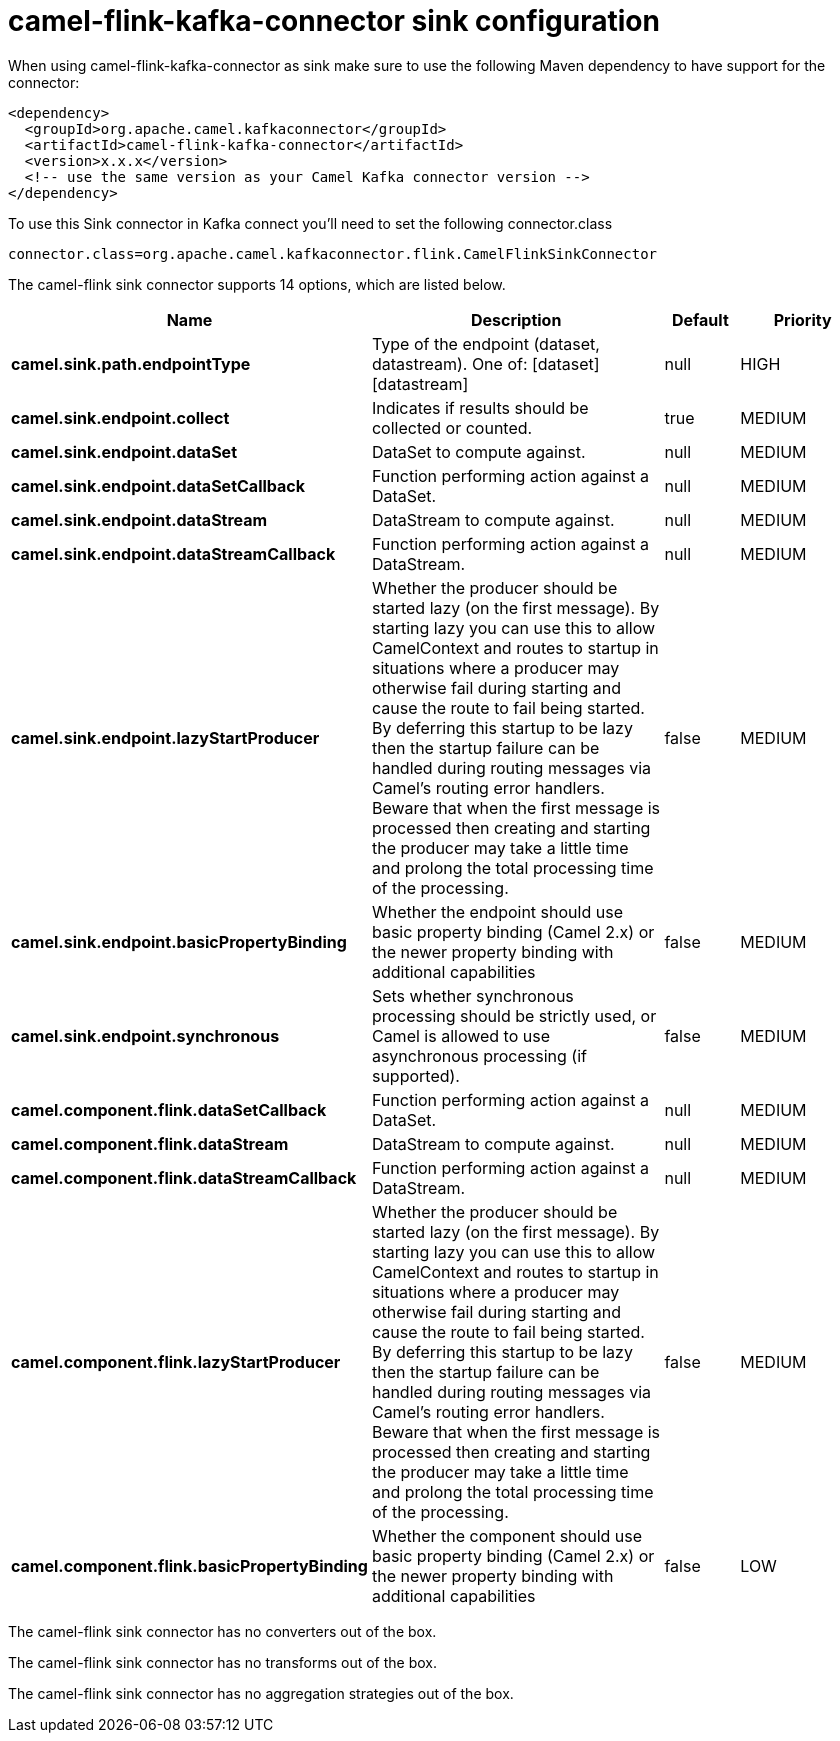// kafka-connector options: START
[[camel-flink-kafka-connector-sink]]
= camel-flink-kafka-connector sink configuration

When using camel-flink-kafka-connector as sink make sure to use the following Maven dependency to have support for the connector:

[source,xml]
----
<dependency>
  <groupId>org.apache.camel.kafkaconnector</groupId>
  <artifactId>camel-flink-kafka-connector</artifactId>
  <version>x.x.x</version>
  <!-- use the same version as your Camel Kafka connector version -->
</dependency>
----

To use this Sink connector in Kafka connect you'll need to set the following connector.class

[source,java]
----
connector.class=org.apache.camel.kafkaconnector.flink.CamelFlinkSinkConnector
----


The camel-flink sink connector supports 14 options, which are listed below.



[width="100%",cols="2,5,^1,2",options="header"]
|===
| Name | Description | Default | Priority
| *camel.sink.path.endpointType* | Type of the endpoint (dataset, datastream). One of: [dataset] [datastream] | null | HIGH
| *camel.sink.endpoint.collect* | Indicates if results should be collected or counted. | true | MEDIUM
| *camel.sink.endpoint.dataSet* | DataSet to compute against. | null | MEDIUM
| *camel.sink.endpoint.dataSetCallback* | Function performing action against a DataSet. | null | MEDIUM
| *camel.sink.endpoint.dataStream* | DataStream to compute against. | null | MEDIUM
| *camel.sink.endpoint.dataStreamCallback* | Function performing action against a DataStream. | null | MEDIUM
| *camel.sink.endpoint.lazyStartProducer* | Whether the producer should be started lazy (on the first message). By starting lazy you can use this to allow CamelContext and routes to startup in situations where a producer may otherwise fail during starting and cause the route to fail being started. By deferring this startup to be lazy then the startup failure can be handled during routing messages via Camel's routing error handlers. Beware that when the first message is processed then creating and starting the producer may take a little time and prolong the total processing time of the processing. | false | MEDIUM
| *camel.sink.endpoint.basicPropertyBinding* | Whether the endpoint should use basic property binding (Camel 2.x) or the newer property binding with additional capabilities | false | MEDIUM
| *camel.sink.endpoint.synchronous* | Sets whether synchronous processing should be strictly used, or Camel is allowed to use asynchronous processing (if supported). | false | MEDIUM
| *camel.component.flink.dataSetCallback* | Function performing action against a DataSet. | null | MEDIUM
| *camel.component.flink.dataStream* | DataStream to compute against. | null | MEDIUM
| *camel.component.flink.dataStreamCallback* | Function performing action against a DataStream. | null | MEDIUM
| *camel.component.flink.lazyStartProducer* | Whether the producer should be started lazy (on the first message). By starting lazy you can use this to allow CamelContext and routes to startup in situations where a producer may otherwise fail during starting and cause the route to fail being started. By deferring this startup to be lazy then the startup failure can be handled during routing messages via Camel's routing error handlers. Beware that when the first message is processed then creating and starting the producer may take a little time and prolong the total processing time of the processing. | false | MEDIUM
| *camel.component.flink.basicPropertyBinding* | Whether the component should use basic property binding (Camel 2.x) or the newer property binding with additional capabilities | false | LOW
|===



The camel-flink sink connector has no converters out of the box.





The camel-flink sink connector has no transforms out of the box.





The camel-flink sink connector has no aggregation strategies out of the box.
// kafka-connector options: END
